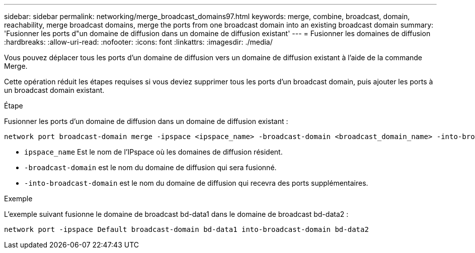 ---
sidebar: sidebar 
permalink: networking/merge_broadcast_domains97.html 
keywords: merge, combine, broadcast, domain, reachability, merge broadcast domains, merge the ports from one broadcast domain into an existing broadcast domain 
summary: 'Fusionner les ports d"un domaine de diffusion dans un domaine de diffusion existant' 
---
= Fusionner les domaines de diffusion
:hardbreaks:
:allow-uri-read: 
:nofooter: 
:icons: font
:linkattrs: 
:imagesdir: ./media/


[role="lead"]
Vous pouvez déplacer tous les ports d'un domaine de diffusion vers un domaine de diffusion existant à l'aide de la commande Merge.

Cette opération réduit les étapes requises si vous deviez supprimer tous les ports d'un broadcast domain, puis ajouter les ports à un broadcast domain existant.

.Étape
Fusionner les ports d'un domaine de diffusion dans un domaine de diffusion existant :

....
network port broadcast-domain merge -ipspace <ipspace_name> -broadcast-domain <broadcast_domain_name> -into-broadcast-domain <broadcast_domain_name>
....
* `ipspace_name` Est le nom de l'IPspace où les domaines de diffusion résident.
* `-broadcast-domain` est le nom du domaine de diffusion qui sera fusionné.
* `-into-broadcast-domain` est le nom du domaine de diffusion qui recevra des ports supplémentaires.


.Exemple
L'exemple suivant fusionne le domaine de broadcast bd-data1 dans le domaine de broadcast bd-data2 :

`network port -ipspace Default broadcast-domain bd-data1 into-broadcast-domain bd-data2`
